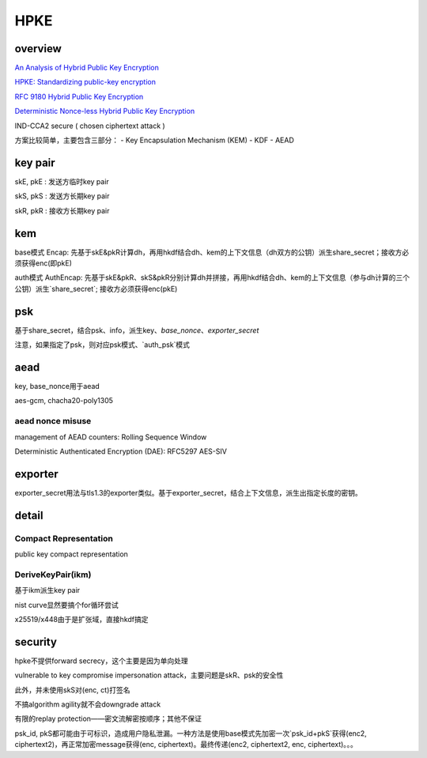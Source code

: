 HPKE
########

overview
======================================

`An Analysis of Hybrid Public Key Encryption <https://eprint.iacr.org/2020/243.pdf>`_

`HPKE: Standardizing public-key encryption <https://blog.cloudflare.com/hybrid-public-key-encryption/>`_

`RFC 9180 Hybrid Public Key Encryption <https://www.rfc-editor.org/rfc/rfc9180.html>`_

`Deterministic Nonce-less Hybrid Public Key Encryption <https://datatracker.ietf.org/doc/draft-irtf-cfrg-dnhpke/>`_

IND-CCA2 secure ( chosen ciphertext attack )

方案比较简单，主要包含三部分：
- Key Encapsulation Mechanism (KEM)
- KDF
- AEAD 

key pair
======================================

skE, pkE : 发送方临时key pair

skS, pkS : 发送方长期key pair

skR, pkR : 接收方长期key pair

kem
======================================

base模式 Encap: 先基于skE&pkR计算dh，再用hkdf结合dh、kem的上下文信息（dh双方的公钥）派生share_secret；接收方必须获得enc(即pkE)

auth模式 AuthEncap: 先基于skE&pkR、skS&pkR分别计算dh并拼接，再用hkdf结合dh、kem的上下文信息（参与dh计算的三个公钥）派生`share_secret`; 接收方必须获得enc(pkE)

psk
======================================

基于share_secret，结合psk、info，派生key、`base_nonce`、`exporter_secret`

注意，如果指定了psk，则对应psk模式、`auth_psk`模式

aead
======================================

key, base_nonce用于aead

aes-gcm, chacha20-poly1305

aead nonce misuse 
--------------------------------------

management of AEAD counters: Rolling Sequence Window

Deterministic Authenticated Encryption (DAE): RFC5297 AES-SIV 

exporter
======================================

exporter_secret用法与tls1.3的exporter类似。基于exporter_secret，结合上下文信息，派生出指定长度的密钥。

detail
======================================

Compact Representation
-------------------------

public key compact representation

DeriveKeyPair(ikm)
---------------------

基于ikm派生key pair

nist curve显然要搞个for循环尝试

x25519/x448由于是扩张域，直接hkdf搞定

security
======================================

hpke不提供forward secrecy，这个主要是因为单向处理

vulnerable to key compromise impersonation attack，主要问题是skR、psk的安全性

此外，并未使用skS对(enc, ct)打签名

不搞algorithm agility就不会downgrade attack

有限的replay protection——密文流解密按顺序；其他不保证

psk_id, pkS都可能由于可标识，造成用户隐私泄漏。一种方法是使用base模式先加密一次`psk_id+pkS`获得(enc2, ciphertext2)，再正常加密message获得(enc, ciphertext)。最终传递(enc2, ciphertext2, enc, ciphertext)。。。

